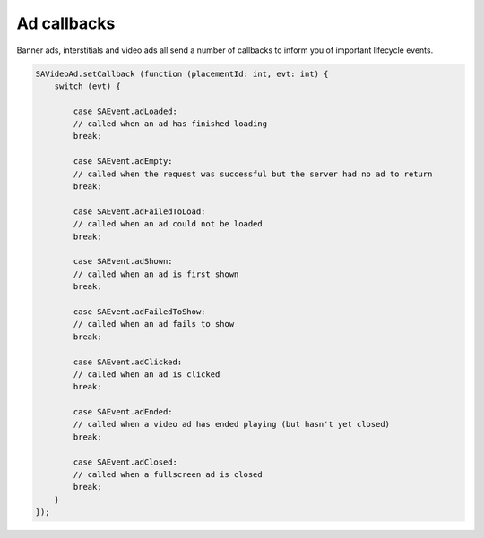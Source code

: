 Ad callbacks
============

Banner ads, interstitials and video ads all send a number of callbacks to inform you of important lifecycle events.

.. code-block:: actionscript

    SAVideoAd.setCallback (function (placementId: int, evt: int) {
        switch (evt) {

            case SAEvent.adLoaded:
            // called when an ad has finished loading
            break;

            case SAEvent.adEmpty:
            // called when the request was successful but the server had no ad to return
            break;

            case SAEvent.adFailedToLoad:
            // called when an ad could not be loaded
            break;

            case SAEvent.adShown:
            // called when an ad is first shown
            break;

            case SAEvent.adFailedToShow:
            // called when an ad fails to show
            break;

            case SAEvent.adClicked:
            // called when an ad is clicked
            break;

            case SAEvent.adEnded:
            // called when a video ad has ended playing (but hasn't yet closed)
            break;

            case SAEvent.adClosed:
            // called when a fullscreen ad is closed
            break;
        }
    });
